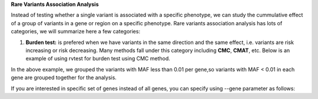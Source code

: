 **Rare Variants Association Analysis** 

Instead of testing whether a single variant is associated with a specific phenotype, we can study the cummulative effect of a group of variants in a gene or region on a specific phenotype. 
Rare variants association analysis has lots of categories, we will summarize here a few categories:



1. **Burden test:** is prefered when we have variants in the same direction and the same effect, i.e. variants are risk increasing or risk decreasing. Many methods fall under this category including **CMC**, **CMAT**, etc. Below is an example of using rvtest for burden test using CMC method.


.. ::


    rvtest --inVcf samples.vcf.gz --pheno samples.ped --freqUpper 0.01 --out cmc --geneFile refFlat_hg19.txt.gz --burden cmc


In the above example, we grouped the variants with MAF less than 0.01 per gene,so variants with MAF < 0.01 in each gene are grouped together for the analysis.

If you are interested in specific set of genes instead of all genes, you can specify using --gene parameter as follows:

.. ::

    rvtest --inVcf samples.vcf.gz --pheno samples.ped --freqUpper 0.01 --out cmc --gene GPR98,USH2A --geneFile refFlat_hg19.txt.gz --burden cmc




